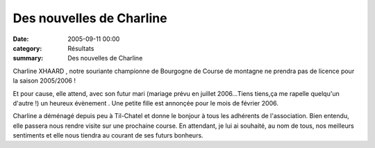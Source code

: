 Des nouvelles de Charline
=========================

:date: 2005-09-11 00:00
:category: Résultats
:summary: Des nouvelles de Charline

Charline XHAARD , notre souriante championne de Bourgogne de Course de montagne ne prendra pas de licence pour la saison 2005/2006 !


|httpgifstoutimagescomimagesperso_smileysmiley_12-smiley_1210.gif|  |httpgifstoutimagescomimagesbebes-bebe_002.gif|  |httpgifstoutimagescomimagesbebes-bebe_010.gif|


Et pour cause, elle attend, avec son futur mari (mariage prévu en juillet 2006...Tiens tiens,ça me rapelle quelqu'un d'autre !) un heureux évènement . Une petite fille est annonçée pour le mois de février 2006.


Charline a déménagé depuis peu à Til-Chatel et donne le bonjour à tous les adhérents de l'association. Bien entendu, elle passera nous rendre visite sur une prochaine course. En attendant, je lui ai souhaité, au nom de tous, nos meilleurs sentiments et elle nous tiendra au courant de ses futurs bonheurs.

.. |httpgifstoutimagescomimagesperso_smileysmiley_12-smiley_1210.gif| image:: http://assets.acr-dijon.org/old/httpgifstoutimagescomimagesperso_smileysmiley_12-smiley_1210.gif
.. |httpgifstoutimagescomimagesbebes-bebe_002.gif| image:: http://assets.acr-dijon.org/old/httpgifstoutimagescomimagesbebes-bebe_002.gif
.. |httpgifstoutimagescomimagesbebes-bebe_010.gif| image:: http://assets.acr-dijon.org/old/httpgifstoutimagescomimagesbebes-bebe_010.gif
